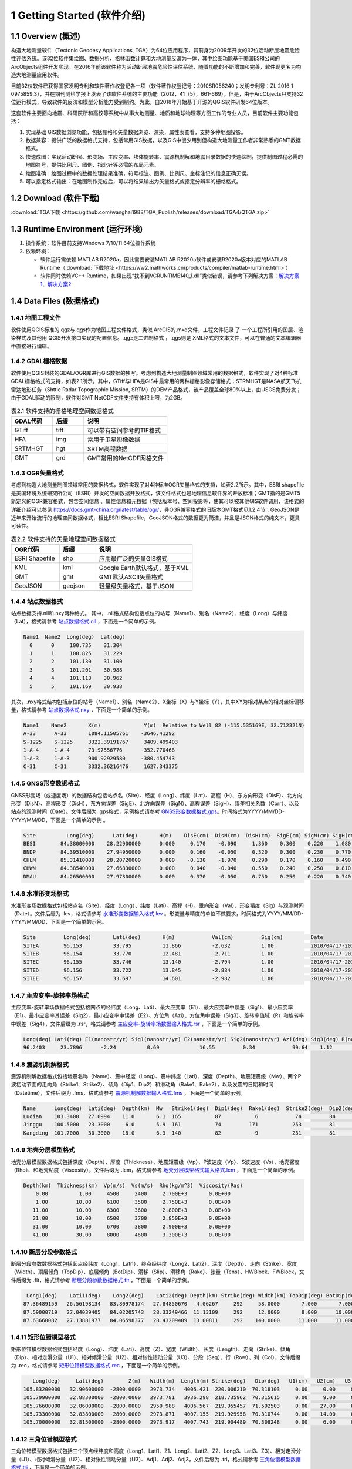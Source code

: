 ================================
 1 Getting Started (软件介绍)
================================

.. image:: ../images/mainform2.png
    :align: center  

1.1 Overview (概述)
------------------------

构造大地测量软件（Tectonic Geodesy Applications, TGA）为64位应用程序，其前身为2009年开发的32位活动断层地震危险性评估系统。该32位软件集绘图、数据分析、格林函数计算和大地测量反演为一体，其中绘图功能基于美国ESRI公司的ArcObjects组件开发实现。在2016年前该软件称为活动断层地震危险性评估系统，随着功能的不断增加和完善，软件现更名为构造大地测量应用软件。

目前32位软件已获得国家发明专利和软件著作权登记各一项（软件著作权登记号：2010SR056240；发明专利号：ZL 2016 1 0975859.3），并在期刊测绘学报上发表了该软件系统的主要功能（2012，41（5），661-669）。但是，由于ArcObjects只支持32位运行模式，导致软件的反演和模型分析能力受到制约。为此，自2018年开始基于开源的QGIS软件研发64位版本。

这套软件主要面向地震、科研院所和高校等系统中从事大地测量、地质和地球物理等方面工作的专业人员，目前软件主要功能包括：

(1) 实现基础 GIS数据浏览功能，包括栅格和矢量数据浏览、渲染，属性表查看，支持多种地图投影。
(2) 数据兼容：提供广泛的数据格式支持，包括常用GIS数据，以及GIS中很少用到但构造大地测量工作者非常熟悉的GMT数据格式。
(3) 快速成图：实现活动断层、形变场、主应变率、块体旋转率、震源机制解和地震目录数据的快速绘制，提供制图过程必需的地图符号，提供比例尺、图例、指北针等必需的布局元素、
(4) 绘图准确：绘图过程中的数据处理结果准确，符号标注、图例、比例尺、坐标注记的信息正确无误。
(5) 可以指定格式输出：在地图制作完成后，可以将结果输出为矢量格式或指定分辨率的栅格格式。

1.2 Download (软件下载)
------------------------------------------------------------------------
:download:`TGA下载 <https://github.com/wanghai1988/TGA_Publish/releases/download/TGA4/QTGA.zip>`

1.3 Runtime Environment (运行环境)
------------------------------------------------------------------------

(1) 操作系统：软件目前支持Windows 7/10/11 64位操作系统
(2) 依赖环境：

    * 软件运行需依赖 MATLAB R2020a，因此需要安装MATLAB R2020a软件或安装R2020a版本对应的MATLAB Runtime（:download:`下载地址 <https://ww2.mathworks.cn/products/compiler/matlab-runtime.html>`）
    * 软件同时依赖VC++ Runtime，如果出现“找不到VCRUNTIME140_1.dll”类似错误，请参考下列解决方案：`解决方案1 <https://zhuanlan.zhihu.com/p/520529084>`_、`解决方案2 <https://www.bilibili.com/read/cv14363122/>`_

1.4 Data Files (数据格式)
------------------------------------

1.4.1 地图工程文件
~~~~~~~~~~~~~~~~~~

软件使用QGIS标准的.qgz与.qgs作为地图工程文件格式，类似 ArcGIS的.mxd文件，工程文件记录 了 一个工程所引用的图层、渲染样式及其他用 QGIS开发接口实现的配置信息。.qgz是二进制格式 ，.qgs则是 XML格式的文本文件，可以在普通的文本编辑器中直接进行编辑。

1.4.2 GDAL栅格数据
~~~~~~~~~~~~~~~~~~

软件使用QGIS封装的GDAL/OGR库进行GIS数据的独写。考虑到构造大地测量制图领域常用的数据格式，软件实现了对4种标准GDAL栅格格式的支持，如表2.1所示。其中，GTiff与HFA是GIS中最常用的两种栅格影像存储格式；STRMHGT是NASA航天飞机雷达地形任务（Shttle Radar Topographic Mission, SRTM）的DEM产品格式，该产品覆盖全球80%以上，由USGS免费分发；由于GDAL驱动的限制，软件对GMT NetCDF文件支持有体积上限，为2GB。

.. list-table:: 表2.1 软件支持的栅格地理空间数据格式
   :widths: 20 15 40
   :header-rows: 1

   * - GDAL代码
     - 后缀
     - 说明
   * - GTiff
     - tiff
     - 可以带有空间参考的TIF格式
   * - HFA
     - img
     - 常用于卫星影像数据
   * - SRTMHGT
     - hgt
     - SRTM高程数据
   * - GMT
     - grd
     - GMT常用的NetCDF网格文件

1.4.3 OGR矢量格式
~~~~~~~~~~~~~~~~~~

考虑到构造大地测量制图领域常用的数据格式，软件实现了对4种标准OGR矢量格式的支持，如表2.2所示。其中，ESRI shapefile是美国环境系统研究所公司（ESRI）开发的空间数据开放格式，该文件格式也是地理信息软件界的开放标准；GMT指的是GMT5新定义的OGR兼容格式，包含空间信息 、属性信息和元数据（包括版本号、空间投影等，使其可以被其他GIS软件调用，该格式的详细介绍可以参见 https://docs.gmt-china.org/latest/table/ogr/，非OGR兼容格式的旧版本GMT格式见1.2.4节；GeoJSON是近年来开始流行的地理空间数据格式，相比ESRI Shapefile，GeoJSON格式的数据更为简洁，并且是JSON格式的纯文本，更具可读性。

.. list-table:: 表2.2 软件支持的矢量地理空间数据格式
   :widths: 20 15 40
   :header-rows: 1

   * - OGR代码
     - 后缀
     - 说明
   * - ESRI Shapefile
     - shp
     - 应用最广泛的矢量GIS格式
   * - KML
     - kml 
     - Google Earth默认格式，基于XML
   * - GMT
     - gmt
     - GMT默认ASCII矢量格式       
   * - GeoJSON
     - geojson
     - 轻量级矢量格式，基于JSON


1.4.4 站点数据格式
~~~~~~~~~~~~~~~~~~

站点数据支持.nll和.nxy两种格式。
其中，.nll格式结构包括点位的站号（Name1）、别名（Name2）、经度（Long）与纬度（Lat），格式请参考 `站点数据格式.nll <https://github.com/wanghai1988/qtgahelp/blob/main/files/%E7%AB%99%E7%82%B9%E6%95%B0%E6%8D%AE%E6%A0%BC%E5%BC%8F%E7%A4%BA%E4%BE%8B.nll>`_ ，下面是一个简单的示例。

.. code-block:: go

     Name1  Name2  Long(deg)  Lat(deg)                                                 
       0      0     100.735    31.304 
       1      1     100.825    31.229  
       2      2     101.130    31.100  
       3      3     101.201    30.988  
       4      4     101.113    30.962   
       5      5     101.169    30.938

其次，.nxy格式结构包括点位的站号（Name1）、别名（Name2）、X坐标（X）与Y坐标（Y），其中XY为相对某点的相对坐标偏移量，格式请参考 `站点数据格式.nxy <https://github.com/wanghai1988/qtgahelp/blob/main/files/%E7%AB%99%E7%82%B9%E6%95%B0%E6%8D%AE%E6%A0%BC%E5%BC%8F%E7%A4%BA%E4%BE%8B.nxy>`_ ，下面是一个简单的示例。

.. code-block:: go

     Name1    Name2       X(m)              Y(m)  Relative to Well 82 (-115.535169E, 32.712321N)
     A-33      A-33       1084.11505761    -3646.41292
     S-1225    S-1225     3322.39191767     3409.499403
     1-A-4     1-A-4      73.97556776      -352.770468
     1-A-3     1-A-3      900.92929580     -380.454743
     C-31      C-31       3332.36216476     1627.343375

1.4.5 GNSS形变数据格式
~~~~~~~~~~~~~~~~~~

GNSS形变场（或速度场）的数据结构包括站点名（Site）、经度（Long）、纬度（Lat）、高程（H）、东方向形变（DisE）、北方向形变（DisN）、高程形变（DisH）、东方向误差（SigE）、北方向误差（SigN）、高程误差（SigH）、误差相关系数（Corr）、以及站点的观测时间（Date）。文件后缀为 .gps格式，示例格式请参考 `GNSS形变数据格式.gps <https://github.com/wanghai1988/qtgahelp/blob/main/files/GNSS%E5%BD%A2%E5%8F%98%E6%A0%BC%E5%BC%8F%E7%A4%BA%E4%BE%8B.gps>`_。时间格式为YYYY/MM/DD-YYYY/MM/DD，下面是一个简单的示例 。

.. code-block:: go

 Site          Long(deg)      Lat(deg)       H(m)    DisE(cm)  DisN(cm)  DisH(cm)  SigE(cm) SigN(cm) SigH(cm)   Corr       Date
 BESI        84.38000000    28.22900000      0.000     0.170    -0.090     1.360    0.300    0.220    1.080   -0.0150     2010/04/17-2010/11/03
 BNDP        84.39510000    27.94950000      0.000     0.160    -0.050     0.320    0.300    0.230    0.770    0.0460     2010/04/17-2010/11/03
 CHLM        85.31410000    28.20720000      0.000    -0.130    -1.970     0.290    0.170    0.160    0.490   -0.0280     2010/04/17-2010/11/03
 CHWN        84.38540000    27.66830000      0.000     0.040    -0.040     0.550    0.240    0.250    0.810    0.0300     2010/04/17-2010/11/03
 DMAU        84.26500000    27.97300000      0.000     0.370    -0.050     0.750    0.250    0.220    0.740    0.0330     2010/04/17-2010/11/03

1.4.6 水准形变场格式
~~~~~~~~~~~~~~~~~~~~

水准形变场数据格式包括站点名（Site）、经度（Long）、纬度（Lati）、高程（H）、垂向形变（Val）、形变精度（Sig）与观测时间（Date）。文件后缀为 .lev，格式请参考 `水准形变数据输入格式.lev <https://github.com/wanghai1988/qtgahelp/blob/main/files/%E6%B0%B4%E5%87%86%E8%A7%82%E6%B5%8B%E6%95%B0%E6%8D%AE%E8%BE%93%E5%85%A5%E6%A0%BC%E5%BC%8F.lev>`_   。形变量与精度的单位不做要求，时间格式为YYYY/MM/DD-YYYY/MM/DD，下面是一个简单的示例。

.. code-block:: go

    Site	 Long(deg)	 Lati(deg)	 H(m)	 	 Val(cm)	 Sig(cm)	 Date
    SITEA	 96.153	 	 33.795	 	 11.866	 	 -2.632	 	 1.00	 	 2010/04/17-2010/11/03
    SITEB	 96.154	 	 33.770	 	 12.481	 	 -2.711	 	 1.00	 	 2010/04/17-2010/11/03
    SITEC	 96.155	 	 33.746	 	 13.140	 	 -2.794	 	 1.00	 	 2010/04/17-2010/11/03
    SITED	 96.156	 	 33.722	 	 13.845	 	 -2.884	 	 1.00	 	 2010/04/17-2010/11/03
    SITEE	 96.157	 	 33.697	 	 14.601	 	 -2.982	 	 1.00	 	 2010/04/17-2010/11/03

1.4.7 主应变率-旋转率场格式
~~~~~~~~~~~~~~~~~~~~

主应变率-旋转率场数据格式包括格网点的经纬度（Long、Lati）、最大应变率（E1）、最大应变率中误差（Sig1）、最小应变率（E1）、最小应变率其误差（Sig2）、最小应变率中误差（E2）、方位角（Azi）、方位角中误差（Sig3）、旋转率值域（R）和旋转率中误差（Sig4），文件后缀为 .rsr，格式请参考 `主应变率-旋转率场数据输入格式.rsr <https://github.com/wanghai1988/qtgahelp/blob/main/files/%E4%B8%BB%E5%BA%94%E5%8F%98%E7%8E%87-%E6%97%8B%E8%BD%AC%E7%8E%87%E6%95%B0%E6%8D%AE%E6%A0%BC%E5%BC%8F.rsr>`_ ，下面是一个简单的示例。

.. code-block:: go

    Long(deg) Lati(deg) E1(nanostr/yr) Sig1(nanostr/yr) E2(nanostr/yr) Sig2(nanostr/yr) Azi(deg) Sig3(deg) R(nanorad/yr) Sig4(nanorad/yr)
    96.2403     23.7896      -2.24          0.69             16.55         0.34            99.64    1.12        22.3         0.3630

1.4.8 震源机制解格式
~~~~~~~~~~~~~~~~~~~~

震源机制解数据格式包括地震名称（Name）、震中经度（Long）、震中纬度（Lati）、深度（Depth）、地震矩震级（Mw）、两个P波初动节面的走向角（Strike1、Strike2）、倾角（Dip1、Dip2）和滑动角（Rake1、Rake2），以及发震的日期和时间（Datetime），文件后缀为 .fms，格式请参考 `震源机制解数据输入格式.fms <https://github.com/wanghai1988/qtgahelp/blob/main/files/%E9%9C%87%E6%BA%90%E6%9C%BA%E5%88%B6%E8%A7%A3%E6%95%B0%E6%8D%AE%E8%BE%93%E5%85%A5%E6%A0%BC%E5%BC%8F.fms>`_ ，下面是一个简单的示例。

.. code-block:: go

    Name      Long(deg)  Lati(deg)  Depth(km)  Mw   Strike1(deg)  Dip1(deg)  Rake1(deg)  Strike2(deg)  Dip2(deg)  Rake2(deg)  Datetime
    Ludian    103.3400   27.0994    11.0       6.1  165           87           6            74         84         177         2014/8/3T00:00:00
    Jinggu    100.5000   23.3000     6.0       5.9  161           74         171           253         81          16         2014/12/6T18:20:00
    Kangding  101.7000   30.3000    18.0       6.3  140           82          -9           231         81        -172         2014/11/22T00:00:00

1.4.9 地壳分层模型格式
~~~~~~~~~~~~~~~~~~~~

地壳分层模型数据格式包括深度（Depth）、厚度（Thickness）、地震矩震级（Vp）、P波速度（Vp）、S波速度（Vs）、地壳密度（Rho）、和地壳粘度（Viscosity），文件后缀为 .lcm，格式请参考 `地壳分层模型格式输入格式.lcm <https://github.com/wanghai1988/qtgahelp/blob/main/files/%E5%9C%B0%E5%A3%B3%E5%88%86%E5%B1%82%E6%A8%A1%E5%9E%8B.lcm>`_ ，下面是一个简单的示例。

.. code-block:: go

  Depth(km)  Thickness(km)  Vp(m/s)  Vs(m/s)  Rho(kg/m^3)  Viscosity(Pas)
      0.00          1.00     4500     2400     2.700E+3       0.0E+00
      1.00         10.00     6100     3500     2.750E+3       0.0E+00
     11.00         10.00     6300     3600     2.800E+3       0.0E+00
     21.00         10.00     6500     3700     2.850E+3       0.0E+00
     31.00         10.00     6700     3800     2.900E+3       0.0E+00
     41.00         30.00     8000     4600     3.300E+3       0.0E+00

1.4.10 断层分段参数格式
~~~~~~~~~~~~~~~~~~~~

断层分段参数数据格式包括起点经纬度（Long1、Lati1）、终点经纬度（Long2、Lati2）、深度（Depth）、走向（Strike）、宽度（Width）、顶层倾角（TopDip）、底层倾角（BotDip）、滑移（Slip）、滑移角（Rake）、张量（Tens）、HWBlock、FWBlock，文件后缀为 .flt，格式请参考 `断层分段参数数据格式.flt <https://github.com/wanghai1988/qtgahelp/blob/main/files/%E6%96%AD%E5%B1%82%E5%88%86%E6%AE%B5%E5%8F%82%E6%95%B0%E6%95%B0%E6%8D%AE%E6%A0%BC%E5%BC%8F.flt>`_ ，下面是一个简单的示例。

.. code-block:: go

    Long1(deg)    Lati1(deg)    Long2(deg)    Lati2(deg) Depth(km) Strike(deg) Width(km) TopDip(deg) BotDip(deg) Slip(m) Rake(deg) Tens(cm)      HWBlock      FWBlock
   87.36489159   26.56198134   83.80978174   27.84850670   4.06267     292     58.0000       7.000       7.000    0.00     0.000     0.00      Unknown      Unknown
   87.59000719   27.04039405   84.02205743   28.33249466  11.13109     292     12.0000       8.000      10.000    0.00     0.000     0.00      Unknown      Unknown
   87.63660082   27.13881977   84.06598377   28.43209409  13.00811     292    140.0000      11.000      11.000    0.00     0.000     0.00      Unknown      Unknown
  

1.4.11 矩形位错模型格式
~~~~~~~~~~~~~~~~~~~~

矩形位错模型数据格式包括经度（Long）、纬度（Lati）、高度（Z）、宽度（Width）、长度（Length）、走向（Strike）、倾角（Dip）、相对走滑分量（U1）、相对倾滑分量（U2）、相对张性错动分量（U3）、分段（Seg）、行（Row）、列（Col），文件后缀为 .rec，格式请参考 `矩形位错模型数据格式.rec <https://github.com/wanghai1988/qtgahelp/blob/main/files/%E7%9F%A9%E5%BD%A2%E4%BD%8D%E9%94%99%E6%A8%A1%E5%9E%8B%E6%95%B0%E6%8D%AE%E6%A0%BC%E5%BC%8F.rec>`_ ，下面是一个简单的示例。

.. code-block:: go

     Long(deg)     Lati(deg)        Z(m)   Width(m)  Length(m) Strike(deg)   Dip(deg)   U1(cm)   U2(cm)   U3(cm)  Seg  Row  Col
  105.83200000   32.90600000  -2800.0000   2973.734   4005.421  220.006210  70.318103     0.00     0.00     0.00    0    0    0
  105.79900000   32.88300000  -2800.0000   2973.781   3936.298  218.735962  70.315615     0.00     9.00     0.00    0    0    0
  105.76600000   32.86000000  -2800.0000   2950.988   4006.567  219.955457  71.592503     0.00    27.00     0.00    0    0    0
  105.73300000   32.83800000  -2800.0000   2973.871   4007.155  219.929958  70.310744     0.00    14.00     0.00    0    0    0
  105.70000000   32.81500000  -2800.0000   2973.917   4007.743  219.904489  70.308248     0.00     6.00     0.00    0    0    0 
  
1.4.12 三角位错模型格式
~~~~~~~~~~~~~~~~~~~~

三角位错模型数据格式包括三个顶点经纬度和高度（Long1、Lati1、Z1、Long2、Lati2、Z2、Long3、Lati3、Z3）、相对走滑分量（U1）、相对倾滑分量（U2）、相对张性错动分量（U3）、Adj1、Adj2、Adj3，文件后缀为 .tri，格式请参考 `三角位错模型数据格式.tri <https://github.com/wanghai1988/qtgahelp/blob/main/files/%E7%9F%A9%E5%BD%A2%E4%BD%8D%E9%94%99%E6%A8%A1%E5%9E%8B%E6%95%B0%E6%8D%AE%E6%A0%BC%E5%BC%8F.rec>`_ ，下面是一个简单的示例。

.. code-block:: go

    Long1(deg)    Lati1(deg)        Z1(m)    Long2(deg)    Lati2(deg)        Z2(m)    Long3(deg)    Lati3(deg)        Z3(m)   U1(cm)   U2(cm)   U3(cm)  Adj1  Adj2  Adj3
   96.28032985   33.29127015       0.0000   96.29874568   33.28819664       0.0000   96.27967682   33.28850310   -1975.3767     2.30     1.97     0.00     0     0    49
   96.29874568   33.28819664       0.0000   96.31716005   33.28516345       0.0000   96.29806497   33.28543415   -1975.3767     0.06     2.39     0.00    49     0    50
   96.31716005   33.28516345       0.0000   96.33557420   33.28188167       0.0000   96.31645166   33.28240573   -1975.3767     0.00     3.03     0.00    50     0    51
   96.33557420   33.28188167       0.0000   96.35399779   33.27585936       0.0000   96.33483814   33.27912848   -1975.3767     2.16     2.64     0.00    51     0    52

1.4.13 InSAR LOS形变格式
~~~~~~~~~~~~~~~~~~~~

InSAR LOS形变数据格式包括经度（Long）、纬度（Lati）、高度（H）、视线向距离（LOS）、 方位角（Azi）、入射角（Inc）、均方根误差（RMSE），文件后缀为 .los，格式请参考 `InSAR LOS形变数据.los <https://github.com/wanghai1988/qtgahelp/blob/main/files/InSAR%20LOS%E5%BD%A2%E5%8F%98%E6%95%B0%E6%8D%AE.los>`_ ，下面是一个简单的示例。
注：LOS（cm）数据视线向距离缩短为正值，视线向距离拉长为负值。

.. code-block:: go

      Long(deg)      Lati(deg)       H(m)    LOS(cm)      Azi(deg)       Inc(deg)     RMSE(cm)
    36.16833496    39.70527649       0.00    -19.727  -171.21905518    48.28219604       0.00
    36.59500122    39.70527649       0.00    -12.799  -170.94995117    46.37073517       0.00
    36.91500092    39.59860992       0.00      1.063  -170.72946167    44.77532578       0.00
    37.12833405    39.59860992       0.00    -18.749  -170.59454346    43.73011398       0.00
    
1.4.14 InSAR方位向偏移量格式
~~~~~~~~~~~~~~~~~~~~

InSAR方位向偏移量数据格式包括经度（Long）、纬度（Lati）、高度（H）、视线方向形变（LOS）、 方位角（Azi）、入射角（Inc）、均方根误差（RMSE），文件后缀为 .aos ，格式请参考 `InSAR方位向偏移量数据.aos <https://github.com/wanghai1988/qtgahelp/blob/main/files/InSAR%E6%96%B9%E4%BD%8D%E5%90%91%E5%81%8F%E7%A7%BB%E9%87%8F%E6%95%B0%E6%8D%AE.aos>`_ ，下面是一个简单的示例。

.. code-block:: go

      Long(deg)      Lati(deg)       H(m)    LOS(cm)      Azi(deg)       Inc(deg)     RMSE(cm)
    35.91361237    38.48583221       0.00      0.224   -10.04328918    39.39117432       0.00
    36.34027863    38.48583221       0.00      0.389    -9.77897644    41.53480530       0.00
    36.76694489    38.48583221       0.00      0.405    -9.51591492    43.55602646       0.00
    37.19361115    38.48583221       0.00      0.169    -9.25372314    45.49477768       0.00
    
1.4.15 InSAR距离向偏移量格式
~~~~~~~~~~~~~~~~~~~~

InSAR方位向偏移量数据格式包括经度（Long）、纬度（Lati）、高度（H）、视线方向形变（LOS）、 方位角（Azi）、入射角（Inc）、均方根误差（RMSE），文件后缀为 .ros ，格式请参考 `InSAR距离向偏移量数据.ros <https://github.com/wanghai1988/qtgahelp/blob/main/files/InSAR%E8%B7%9D%E7%A6%BB%E5%90%91%E5%81%8F%E7%A7%BB%E9%87%8F%E6%95%B0%E6%8D%AE.ros>`_ ，下面是一个简单的示例。

.. code-block:: go

      Long(deg)      Lati(deg)       H(m)    LOS(cm)      Azi(deg)       Inc(deg)     RMSE(cm)
    35.91361237    38.48583221       0.00     -0.050   -10.04328918    39.39117432       0.00
    36.34027863    38.48583221       0.00     -0.101    -9.77897644    41.53480530       0.00
    36.76694489    38.48583221       0.00     -0.182    -9.51591492    43.55602646       0.00
    37.19361115    38.48583221       0.00     -0.313    -9.25372314    45.49477768       0.00

1.4.16 InSAR数据线性项改正参数格式
~~~~~~~~~~~~~~~~~~~~

InSAR方位向偏移量数据格式包括文件名（File_Name）、经度（Long）、纬度（Lati）、大地经度参数（Param_L）、大地纬度参数（Param_B）、常量（Constant），文件后缀为 .lcp ，格式请参考 `InSAR数据线性项改正参数文件.lct <https://github.com/wanghai1988/qtgahelp/blob/main/files/InSAR%E6%95%B0%E6%8D%AE%E7%BA%BF%E6%80%A7%E9%A1%B9%E6%94%B9%E6%AD%A3%E5%8F%82%E6%95%B0%E6%96%87%E4%BB%B6.lcp>`_ ，下面是一个简单的示例。（注：第一列占40个字符）

.. code-block:: go

      File_Name                                  Long(deg)     Lati(deg)     Param_L       Param_B       Constant
      aoff_20220916_20230217.phs-DS-AI            37.676       37.426        0.0             0.0             0.0
      aoff_20230128-20230229-Clipped-DS-AI        36.676       37.151        0.0             0.0             0.0
      aoff_20230129-20230210-Clipped-DS-AI        37.322       37.278        0.0             0.0             0.0


1.4.17 Trade-off曲线格式
~~~~~~~~~~~~~~~~~~~~

Trade-off曲线数据格式包括平滑因子（S-Factor）、粗糙度（Roughness）、均方根误差（RMSE），文件后缀为 .toc ，格式请参考 `Trade-off曲线数据格式.toc <https://github.com/wanghai1988/qtgahelp/blob/main/files/Trade-off%E6%9B%B2%E7%BA%BF%E6%95%B0%E6%8D%AE%E6%A0%BC%E5%BC%8F.toc>`_ ，下面是一个简单的示例。

.. code-block:: go

  S-Factor   Roughness   RMSE(cm)                                                 
     10.00      0.0075    0.5446
      8.00      0.0101    0.5345
      6.00      0.0147    0.5188
      4.00      0.0229    0.4961
      2.00      0.0489    0.4451


1.4.18 断层应力变化格式
~~~~~~~~~~~~~~~~~~~~

断层应力变化数据格式包括经度（Long）、纬度（Lat）、深度（Depth）、断层宽度（Width）、长度（Length）、走向角（Strike）、倾角（Dip）、滑动角（Rake）、库伦破坏应力（CFS）、均方根误差（RMSE）、拉梅常数（Lambda、Mu）、摩擦系数（F），文件后缀为.cfsr ，格式请参考 `断层应力变化数据格式.cfsr <https://github.com/wanghai1988/qtgahelp/blob/main/files/%E6%96%AD%E5%B1%82%E5%BA%94%E5%8A%9B%E5%8F%98%E5%8C%96%E6%95%B0%E6%8D%AE%E6%A0%BC%E5%BC%8F.cfsr>`_ ，下面是一个简单的示例。

.. code-block:: go

     Long(deg)      Lat(deg)  Depth(m)   Width(m)  Length(m) Strike(deg)   Dip(deg)  Rake(deg)      CFS(Pa)     RMSE(Pa)      Lambda          Mu    F
  105.31203951   29.27487069   -669.13   1000.000   1000.000  132.364334    42.0000    90.0000   1.2413E+04   0.0000E+00  3.0000E+10  3.0000E+10  0.4
  105.30688218   29.26992042  -1338.26   1000.000   1000.000  132.364334    42.0000    90.0000   9.8236E+03   0.0000E+00  3.0000E+10  3.0000E+10  0.4
  105.30172535   29.26496994  -2007.39   1000.000   1000.000  132.364334    42.0000    90.0000   9.2805E+03   0.0000E+00  3.0000E+10  3.0000E+10  0.4
  105.29656902   29.26001926  -2676.52   1000.000   1000.000  132.364334    42.0000    90.0000   7.5787E+03   0.0000E+00  3.0000E+10  3.0000E+10  0.4


1.4.19 活动块体运动和应变参数
~~~~~~~~~~~~~~~~~~~~

断层应力变化数据格式包括名称（Name）、经度（Long）、纬度（Lati）、R_X、Sig1、R_Y、Sig2、R_Z、Sig3、S_X、Sig4、S_Y、Sig5、S_XY、Sig6，文件后缀为.blc ，格式请参考 `活动块体运动和应变参数数据格式.blc <https://github.com/wanghai1988/qtgahelp/blob/main/files/%E6%B4%BB%E5%8A%A8%E5%9D%97%E4%BD%93%E8%BF%90%E5%8A%A8%E5%92%8C%E5%BA%94%E5%8F%98%E5%8F%82%E6%95%B0%E6%95%B0%E6%8D%AE%E6%A0%BC%E5%BC%8F.blc>`_ ，下面是一个简单的示例。

.. code-block:: go

     Name      Long(deg)    Lati(deg)  R_X(nanorad/yr)  Sig1(nanorad/yr)  R_Y(nanorad/yr)  Sig2(nanorad/yr)  R_Z(nanorad/yr)  Sig3(nanorad/yr)  S_X(nanorad/yr)  Sig4(nanorad/yr)  S_Y(nanorad/yr)  Sig5(nanorad/yr) 
  S_XY(nanorad/yr)   Sig6(nanorad/yr)
     SichuanBasin      84.441       39.426        0        0        0        0        0        0        0        0        0        0        0        0  

  
1.4.20 二进制文件
~~~~~~~~~~~~~~~~~~~~~~~~

二进制文件主要用于存储栅格数据，如InSAR干涉图和DEM数据等，每个二进制数据都要求有一个对应的头文件。GAMMA等 SAR软件处理获取的地面形变信息以二进制形式存储。要将形变信息在地图上显示，需要将其转换为软件支持的栅格格式。二进制文件不包含任何范围、分辨率等信息，因此在使用时需要搭配记录了必要信息的头文件。二进制数据后缀为 .bin，头文件后缀为 .rsc。头文件记录了二进制数据起始点（左上角像元）的经纬度、最大灰度值、最小灰度值、经向步长、纬向步长、像元行数、像元列数以及像元格式。像元格式包括16位整形、 32位浮点型或 64位浮点型3种，分别使用“int16”、 “float”、“double”标记。输入格式请参考 `栅格头文件输入格式.rsc <https://github.com/wanghai1988/qtgahelp/blob/main/files/%E6%A0%85%E6%A0%BC%E5%A4%B4%E6%96%87%E4%BB%B6%E8%BE%93%E5%85%A5%E6%A0%BC%E5%BC%8F.rsc>`_ ，下面是一个简单的示例。

.. code-block:: go

    ROW		5400
    COLUMN		4950
    TOPLEFT_X	103.000
    X_STEP		0.000277777777777778
    TOPLEFT_Y	33.900
    Y_STEP		-0.000277777777777778
    DATA_FORMAT	float




1.5 Coordinate Systems (坐标系统)
------------------------------------

软件使用的地理坐标系统（Geographic Coordinate System）为World Geodetic System 1984（简称WGS84）,其EPSG编码为4326。软件使用的投影坐标系统（Projected Coordinate System）为高斯克吕格投影（Gauss-Kruger projection）。在加载数据时，如果数据本身带有坐标系统，软件会采用动态投影自动转换至当前坐标系统下。

